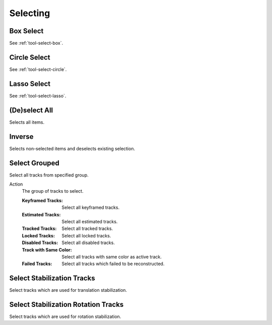 
*********
Selecting
*********

.. _bpy.ops.clip.select_box:

Box Select
==========

.. reference::

   :Mode:      All modes
   :Menu:      :menuselection:`Select --> Box Select`
   :Shortcut:  :kbd:`B`

See :ref:`tool-select-box`.


.. _bpy.ops.clip.select_circle:

Circle Select
=============

.. reference::

   :Mode:      All modes
   :Menu:      :menuselection:`Select --> Circle Select`
   :Shortcut:  :kbd:`C`

See :ref:`tool-select-circle`.


.. _bpy.ops.clip.select_lasso:

Lasso Select
============

.. reference::

   :Mode:      All modes
   :Menu:      :menuselection:`Select --> Lasso Select`
   :Shortcut:  :kbd:`Ctrl-Alt-RMB`

See :ref:`tool-select-lasso`.


.. _bpy.ops.clip.select_all:

(De)select All
==============

.. reference::

   :Mode:      All modes
   :Menu:      :menuselection:`Select --> (De)select All`
   :Shortcut:  :kbd:`A`

Selects all items.


Inverse
=======

.. reference::

   :Mode:      All modes
   :Menu:      :menuselection:`Select --> Inverse`
   :Shortcut:  :kbd:`Ctrl-I`

Selects non-selected items and deselects existing selection.


.. _bpy.ops.clip.select_grouped:

Select Grouped
==============

.. reference::

   :Mode:      All modes
   :Menu:      :menuselection:`Select --> Select Grouped`
   :Shortcut:  :kbd:`Shift-G`

Select all tracks from specified group.

Action
   The group of tracks to select.

   :Keyframed Tracks: Select all keyframed tracks.
   :Estimated Tracks: Select all estimated tracks.
   :Tracked Tracks: Select all tracked tracks.
   :Locked Tracks: Select all locked tracks.
   :Disabled Tracks: Select all disabled tracks.
   :Track with Same Color: Select all tracks with same color as active track.
   :Failed Tracks: Select all tracks which failed to be reconstructed.


.. _bpy.ops.clip.stabilize_2d_select:

Select Stabilization Tracks
===========================

.. reference::

   :Mode:      Tracking mode
   :Menu:      :menuselection:`Select --> Select Stabilization Tracks`

Select tracks which are used for translation stabilization.


.. _bpy.ops.clip.stabilize_2d_rotation_select:

Select Stabilization Rotation Tracks
====================================

.. reference::

   :Mode:      Tracking mode
   :Menu:      :menuselection:`Select --> Select Stabilization Rotation Tracks`

Select tracks which are used for rotation stabilization.
